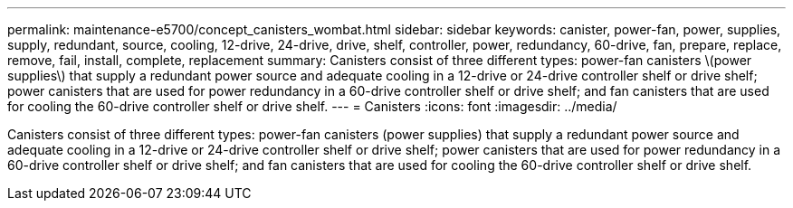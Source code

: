---
permalink: maintenance-e5700/concept_canisters_wombat.html
sidebar: sidebar
keywords: canister, power-fan, power, supplies, supply, redundant, source, cooling, 12-drive, 24-drive, drive, shelf, controller, power, redundancy, 60-drive, fan, prepare, replace, remove, fail, install, complete, replacement
summary: Canisters consist of three different types: power-fan canisters \(power supplies\) that supply a redundant power source and adequate cooling in a 12-drive or 24-drive controller shelf or drive shelf; power canisters that are used for power redundancy in a 60-drive controller shelf or drive shelf; and fan canisters that are used for cooling the 60-drive controller shelf or drive shelf.
---
= Canisters
:icons: font
:imagesdir: ../media/

[.lead]
Canisters consist of three different types: power-fan canisters (power supplies) that supply a redundant power source and adequate cooling in a 12-drive or 24-drive controller shelf or drive shelf; power canisters that are used for power redundancy in a 60-drive controller shelf or drive shelf; and fan canisters that are used for cooling the 60-drive controller shelf or drive shelf.
